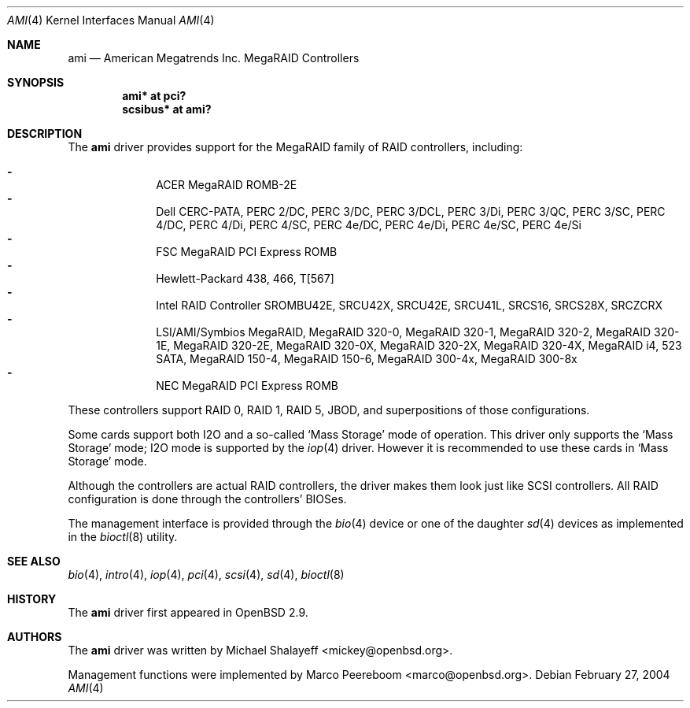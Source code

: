 .\"	$OpenBSD: src/share/man/man4/ami.4,v 1.32 2006/02/24 09:57:55 jmc Exp $
.\"
.\" Michael Shalayeff, 2001. Public Domain.
.\"
.Dd February 27, 2004
.Dt AMI 4
.Os
.Sh NAME
.Nm ami
.Nd American Megatrends Inc. MegaRAID Controllers
.Sh SYNOPSIS
.Cd "ami* at pci?"
.Cd "scsibus* at ami?"
.Sh DESCRIPTION
The
.Nm
driver provides support for the MegaRAID family of RAID controllers,
including:
.Pp
.Bl -dash -offset indent -compact
.It
ACER MegaRAID ROMB-2E
.It
Dell CERC-PATA,
PERC 2/DC,
PERC 3/DC,
PERC 3/DCL,
PERC 3/Di,
PERC 3/QC,
PERC 3/SC,
PERC 4/DC,
PERC 4/Di,
PERC 4/SC,
PERC 4e/DC,
PERC 4e/Di,
PERC 4e/SC,
PERC 4e/Si
.It
FSC MegaRAID PCI Express ROMB
.It
Hewlett-Packard 438,
466,
T[567]
.It
Intel RAID Controller SROMBU42E,
SRCU42X,
SRCU42E,
SRCU41L,
SRCS16,
SRCS28X,
SRCZCRX
.It
LSI/AMI/Symbios MegaRAID,
MegaRAID 320-0,
MegaRAID 320-1,
MegaRAID 320-2,
MegaRAID 320-1E,
MegaRAID 320-2E,
MegaRAID 320-0X,
MegaRAID 320-2X,
MegaRAID 320-4X,
MegaRAID i4,
523 SATA,
MegaRAID 150-4,
MegaRAID 150-6,
MegaRAID 300-4x,
MegaRAID 300-8x
.It
NEC MegaRAID PCI Express ROMB
.El
.Pp
These controllers support RAID 0, RAID 1, RAID 5, JBOD,
and superpositions of those configurations.
.Pp
Some cards support both I2O and a so-called
.Sq Mass Storage
mode of operation.
This driver only supports the
.Sq Mass Storage
mode; I2O mode is supported
by the
.Xr iop 4
driver.
However it is recommended to use these cards in
.Sq Mass Storage
mode.
.Pp
Although the controllers are actual RAID controllers,
the driver makes them look just like SCSI controllers.
All RAID configuration is done through the controllers' BIOSes.
.Pp
The management interface is provided through the
.Xr bio 4
device or one of the daughter
.Xr sd 4
devices as implemented in the
.Xr bioctl 8
utility.
.Sh SEE ALSO
.Xr bio 4 ,
.Xr intro 4 ,
.Xr iop 4 ,
.Xr pci 4 ,
.Xr scsi 4 ,
.Xr sd 4 ,
.Xr bioctl 8
.Sh HISTORY
The
.Nm
driver first appeared in
.Ox 2.9 .
.Sh AUTHORS
.An -nosplit
The
.Nm
driver was written by
.An Michael Shalayeff Aq mickey@openbsd.org .
.Pp
Management functions were implemented by
.An Marco Peereboom Aq marco@openbsd.org .
